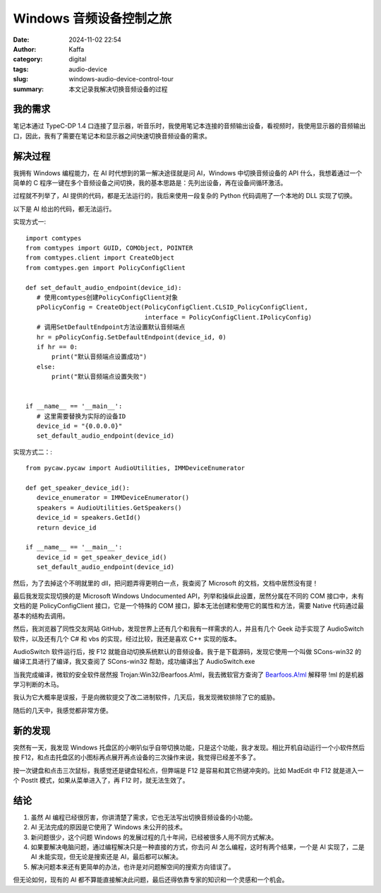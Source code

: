 Windows 音频设备控制之旅
##################################################

:date: 2024-11-02 22:54
:author: Kaffa
:category: digital
:tags: audio-device
:slug: windows-audio-device-control-tour
:summary: 本文记录我解决切换音频设备的过程

我的需求
====================

笔记本通过 TypeC-DP 1.4 口连接了显示器，听音乐时，我使用笔记本连接的音频输出设备，看视频时，我使用显示器的音频输出口，因此，我有了需要在笔记本和显示器之间快速切换音频设备的需求。

解决过程
====================

我拥有 Windows 编程能力，在 AI 时代想到的第一解决途径就是问 AI，Windows 中切换音频设备的 API 什么，我想着通过一个简单的 C 程序一键在多个音频设备之间切换，我的基本思路是：先列出设备，再在设备间循环激活。

过程就不列举了，AI 提供的代码，都是无法运行的，我后来使用一段复杂的 Python 代码调用了一个本地的 DLL 实现了切换。

以下是 AI 给出的代码，都无法运行。

实现方式一::

    import comtypes
    from comtypes import GUID, COMObject, POINTER
    from comtypes.client import CreateObject
    from comtypes.gen import PolicyConfigClient

    def set_default_audio_endpoint(device_id):
       # 使用comtypes创建PolicyConfigClient对象
       pPolicyConfig = CreateObject(PolicyConfigClient.CLSID_PolicyConfigClient,
                                    interface = PolicyConfigClient.IPolicyConfig)
       # 调用SetDefaultEndpoint方法设置默认音频端点
       hr = pPolicyConfig.SetDefaultEndpoint(device_id, 0)
       if hr == 0:
           print("默认音频端点设置成功")
       else:
           print("默认音频端点设置失败")


    if __name__ == '__main__':
       # 这里需要替换为实际的设备ID
       device_id = "{0.0.0.0}"
       set_default_audio_endpoint(device_id)


实现方式二：::

    from pycaw.pycaw import AudioUtilities, IMMDeviceEnumerator

    def get_speaker_device_id():
       device_enumerator = IMMDeviceEnumerator()
       speakers = AudioUtilities.GetSpeakers()
       device_id = speakers.GetId()
       return device_id

    if __name__ == '__main__':
       device_id = get_speaker_device_id()
       set_default_audio_endpoint(device_id)


然后，为了去掉这个不明就里的 dll，把问题弄得更明白一点，我查阅了 Microsoft 的文档，文档中居然没有提！

最后我发现实现切换的是 Microsoft Windows Undocumented API，列举和操纵此设置，居然分属在不同的 COM 接口中，未有文档的是 PolicyConfigClient 接口，它是一个特殊的 COM 接口，脚本无法创建和使用它的属性和方法，需要 Native 代码通过最基本的结构去调用。

然后，我浏览器了同性交友网站 GitHub，发现世界上还有几个和我有一样需求的人，并且有几个 Geek 动手实现了 AudioSwitch 软件，以及还有几个 C# 和 vbs 的实现，经过比较，我还是喜欢 C++ 实现的版本。

AudioSwitch 软件运行后，按 F12 就能自动切换系统默认的音频设备。我于是下载源码，发现它使用一个叫做 SCons-win32 的编译工具进行了编译，我又查阅了 SCons-win32 帮助，成功编译出了 AudioSwitch.exe

当我完成编译，微软的安全软件居然报 Trojan:Win32/Bearfoos.A!ml，我去微软官方查询了 `Bearfoos.A!ml <https://www.microsoft.com/en-us/wdsi/threats/malware-encyclopedia-description?name=Trojan%3AWin32%2FBearfoos.A!ml&threatid=2147731250>`_ 解释带 !ml 的是机器学习判断的木马。

我认为它大概率是误报，于是向微软提交了改二进制软件，几天后，我发现微软排除了它的威胁。

随后的几天中，我感觉都非常方便。

新的发现
====================

突然有一天，我发现 Windows 托盘区的小喇叭似乎自带切换功能，只是这个功能，我才发现。相比开机自动运行一个小软件然后按 F12，和点击托盘区的小图标再点展开再点设备的三次操作来说，我觉得已经差不多了。

按一次键盘和点击三次鼠标，我感觉还是键盘轻松点，但弊端是 F12 是容易和其它热键冲突的。比如 MadEdit 中 F12 就是进入一个 PostIt 模式，如果从菜单进入了，再 F12 时，就无法生效了。

结论
====================

1. 虽然 AI 编程已经很厉害，你讲清楚了需求，它也无法写出切换音频设备的小功能。
2. AI 无法完成的原因是它使用了 Windows 未公开的技术。
3. 新问题很少，这个问题 Windows 的发展过程的几十年间，已经被很多人用不同方式解决。
4. 如果要解决电脑问题，通过编程解决只是一种直接的方式，你去问 AI 怎么编程，这时有两个结果，一个是 AI 实现了，二是 AI 未能实现，但无论是搜索还是 AI，最后都可以解决。
5. 解决问题本来还有更简单的办法，也许是对问题解空间的搜索方向错误了。

但无论如何，现有的 AI 都不算能直接解决此问题，最后还得依靠专家的知识和一个灵感和一个机会。
